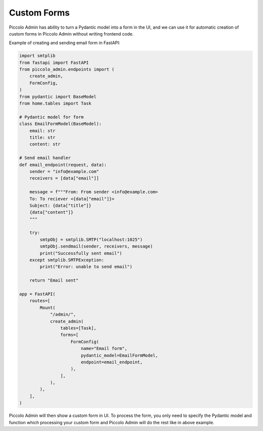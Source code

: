 .. _CustomForms:

Custom Forms
============

Piccolo Admin has ability to turn a Pydantic model into a form in the UI, 
and we can use it for automatic creation of custom forms in Piccolo Admin 
without writing frontend code.

Example of creating and sending email form in FastAPI:

.. code-block:: python

    import smtplib
    from fastapi import FastAPI
    from piccolo_admin.endpoints import (
        create_admin,
        FormConfig,
    )
    from pydantic import BaseModel
    from home.tables import Task

    # Pydantic model for form 
    class EmailFormModel(BaseModel):
        email: str
        title: str
        content: str

    # Send email handler
    def email_endpoint(request, data):
        sender = "info@example.com"
        receivers = [data["email"]]

        message = f"""From: From sender <info@example.com>
        To: To reciever <{data["email"]}>
        Subject: {data["title"]}
        {data["content"]}
        """

        try:
            smtpObj = smtplib.SMTP("localhost:1025")
            smtpObj.sendmail(sender, receivers, message)
            print("Successfully sent email")
        except smtplib.SMTPException:
            print("Error: unable to send email")

        return "Email sent"

    app = FastAPI(
        routes=[
            Mount(
                "/admin/",
                create_admin(
                    tables=[Task],
                    forms=[
                        FormConfig(
                            name="Email form",
                            pydantic_model=EmailFormModel,
                            endpoint=email_endpoint,
                        ),
                    ],
                ),
            ),
        ],
    )


Piccolo Admin will then show a custom form in UI. To process the form, 
you only need to specify the Pydantic model and function which processing 
your custom form and Piccolo Admin will do the rest like in above example.


